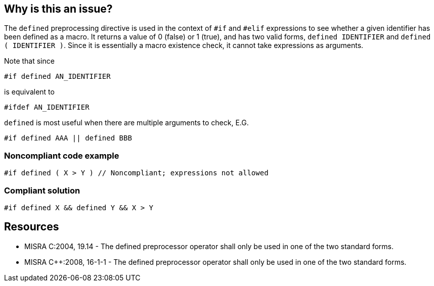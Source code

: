 == Why is this an issue?

The ``++defined++`` preprocessing directive is used in the context of ``++#if++`` and ``++#elif++`` expressions to see whether a given identifier has been defined as a macro. It returns a value of 0 (false) or 1 (true), and has two valid forms, ``++defined IDENTIFIER++`` and ``++defined ( IDENTIFIER )++``. Since it is essentially a macro existence check, it cannot take expressions as arguments.


Note that since

``++#if defined AN_IDENTIFIER++``

is equivalent to

``++#ifdef AN_IDENTIFIER++``

``++defined++`` is most useful when there are multiple arguments to check, E.G.

``++#if defined AAA || defined BBB++``


=== Noncompliant code example

[source,cpp]
----
#if defined ( X > Y ) // Noncompliant; expressions not allowed
----


=== Compliant solution

[source,cpp]
----
#if defined X && defined Y && X > Y
----


== Resources

* MISRA C:2004, 19.14 - The defined preprocessor operator shall only be used in one of the two standard forms.
* MISRA {cpp}:2008, 16-1-1 - The defined preprocessor operator shall only be used in one of the two standard forms.

ifdef::env-github,rspecator-view[]

'''
== Implementation Specification
(visible only on this page)

=== Message

Correct or remove this use of "defined".


endif::env-github,rspecator-view[]
